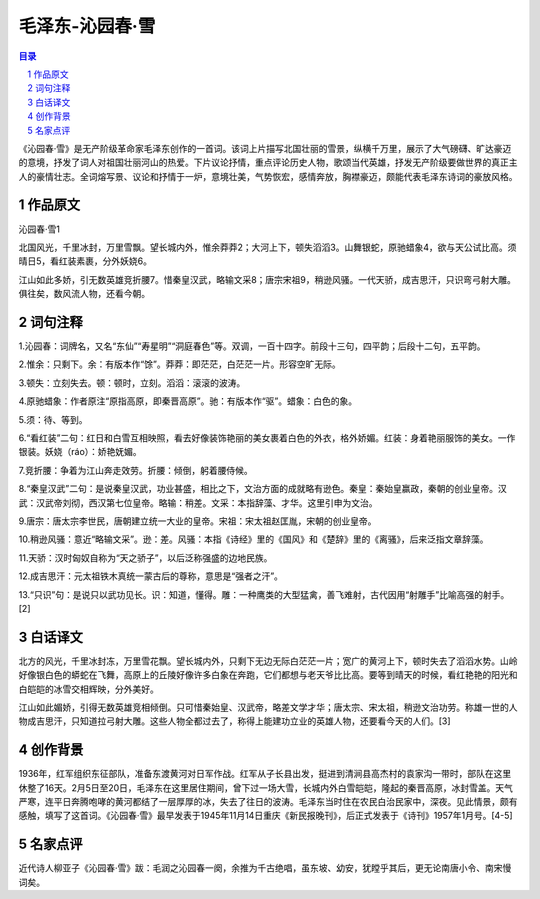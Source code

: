 ******************************************************
毛泽东-沁园春·雪
******************************************************

.. contents:: 目录
.. section-numbering::

《沁园春·雪》是无产阶级革命家毛泽东创作的一首词。该词上片描写北国壮丽的雪景，纵横千万里，展示了大气磅礴、旷达豪迈的意境，抒发了词人对祖国壮丽河山的热爱。下片议论抒情，重点评论历史人物，歌颂当代英雄，抒发无产阶级要做世界的真正主人的豪情壮志。全词熔写景、议论和抒情于一炉，意境壮美，气势恢宏，感情奔放，胸襟豪迈，颇能代表毛泽东诗词的豪放风格。

作品原文
=================================================

沁园春·雪1

北国风光，千里冰封，万里雪飘。望长城内外，惟余莽莽2；大河上下，顿失滔滔3。山舞银蛇，原驰蜡象4，欲与天公试比高。须晴日5，看红装素裹，分外妖娆6。

江山如此多娇，引无数英雄竞折腰7。惜秦皇汉武，略输文采8；唐宗宋祖9，稍逊风骚。一代天骄，成吉思汗，只识弯弓射大雕。俱往矣，数风流人物，还看今朝。

词句注释
=================================================

1.沁园春：词牌名，又名“东仙”“寿星明”“洞庭春色”等。双调，一百十四字。前段十三句，四平韵；后段十二句，五平韵。

2.惟余：只剩下。余：有版本作“馀”。莽莽：即茫茫，白茫茫一片。形容空旷无际。

3.顿失：立刻失去。顿：顿时，立刻。滔滔：滚滚的波涛。

4.原驰蜡象：作者原注“原指高原，即秦晋高原”。驰：有版本作“驱”。蜡象：白色的象。

5.须：待、等到。

6.“看红装”二句：红日和白雪互相映照，看去好像装饰艳丽的美女裹着白色的外衣，格外娇媚。红装：身着艳丽服饰的美女。一作银装。妖娆（ráo）：娇艳妩媚。

7.竞折腰：争着为江山奔走效劳。折腰：倾倒，躬着腰侍候。

8.“秦皇汉武”二句：是说秦皇汉武，功业甚盛，相比之下，文治方面的成就略有逊色。秦皇：秦始皇赢政，秦朝的创业皇帝。汉武：汉武帝刘彻，西汉第七位皇帝。略输：稍差。文采：本指辞藻、才华。这里引申为文治。

9.唐宗：唐太宗李世民，唐朝建立统一大业的皇帝。宋祖：宋太祖赵匡胤，宋朝的创业皇帝。

10.稍逊风骚：意近“略输文采”。逊：差。风骚：本指《诗经》里的《国风》和《楚辞》里的《离骚》，后来泛指文章辞藻。

11.天骄：汉时匈奴自称为“天之骄子”，以后泛称强盛的边地民族。

12.成吉思汗：元太祖铁木真统一蒙古后的尊称，意思是“强者之汗”。

13.“只识”句：是说只以武功见长。识：知道，懂得。雕：一种鹰类的大型猛禽，善飞难射，古代因用“射雕手”比喻高强的射手。[2]


白话译文
=================================================

北方的风光，千里冰封冻，万里雪花飘。望长城内外，只剩下无边无际白茫茫一片；宽广的黄河上下，顿时失去了滔滔水势。山岭好像银白色的蟒蛇在飞舞，高原上的丘陵好像许多白象在奔跑，它们都想与老天爷比比高。要等到晴天的时候，看红艳艳的阳光和白皑皑的冰雪交相辉映，分外美好。

江山如此媚娇，引得无数英雄竞相倾倒。只可惜秦始皇、汉武帝，略差文学才华；唐太宗、宋太祖，稍逊文治功劳。称雄一世的人物成吉思汗，只知道拉弓射大雕。这些人物全都过去了，称得上能建功立业的英雄人物，还要看今天的人们。[3]

创作背景
=================================================

1936年，红军组织东征部队，准备东渡黄河对日军作战。红军从子长县出发，挺进到清涧县高杰村的袁家沟一带时，部队在这里休整了16天。2月5日至20日，毛泽东在这里居住期间，曾下过一场大雪，长城内外白雪皑皑，隆起的秦晋高原，冰封雪盖。天气严寒，连平日奔腾咆哮的黄河都结了一层厚厚的冰，失去了往日的波涛。毛泽东当时住在农民白治民家中，深夜。见此情景，颇有感触，填写了这首词。《沁园春·雪》最早发表于1945年11月14日重庆《新民报晚刊》，后正式发表于《诗刊》1957年1月号。[4-5]

名家点评
=================================================

近代诗人柳亚子《沁园春·雪》跋：毛润之沁园春一阕，余推为千古绝唱，虽东坡、幼安，犹瞠乎其后，更无论南唐小令、南宋慢词矣。